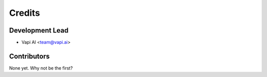 =======
Credits
=======

Development Lead
----------------

* Vapi AI <team@vapi.ai>

Contributors
------------

None yet. Why not be the first?
